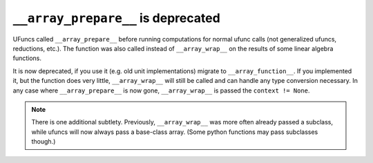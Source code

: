 ``__array_prepare__`` is deprecated
-----------------------------------
UFuncs called ``__array_prepare__`` before running computations
for normal ufunc calls (not generalized ufuncs, reductions, etc.).
The function was also called instead of ``__array_wrap__`` on the
results of some linear algebra functions.

It is now deprecated, if you use it (e.g. old unit implementations)
migrate to ``__array_function__``.
If you implemented it, but the function does very little,
``__array_wrap__`` will still be called and can handle any type
conversion necessary.  In any case where ``__array_prepare__``
is now gone, ``__array_wrap__`` is passed the ``context != None``.

.. note::
   There is one additional subtlety.  Previously, ``__array_wrap__``
   was more often already passed a subclass, while ufuncs will now
   always pass a base-class array.  (Some python functions may pass
   subclasses though.) 
